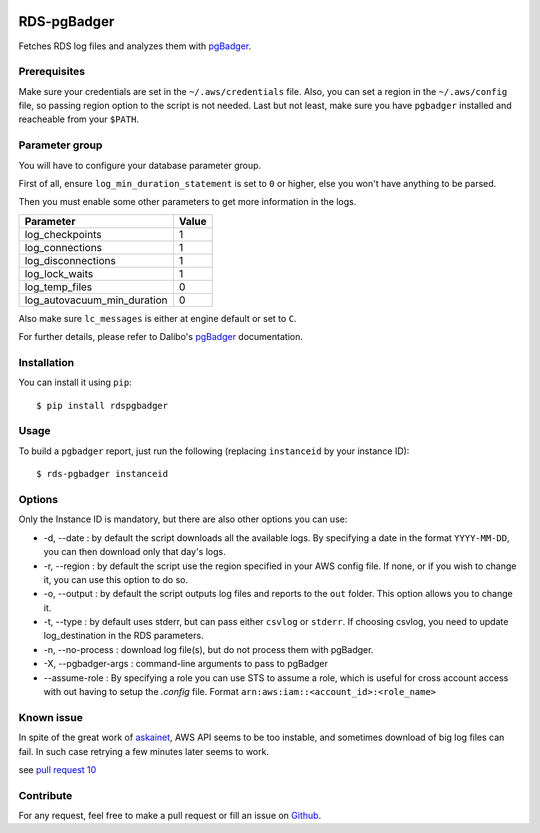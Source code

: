 .. image:: https://api.codacy.com/project/badge/Grade/902dd72b33df408b8d1274890cd805db
   :target: https://www.codacy.com/project/fpietka/rds-pgbadger/dashboard?utm_source=github.com&amp;utm_medium=referral&amp;utm_content=fpietka/rds-pgbadger&amp;utm_campaign=Badge_Grade_Dashboard
   :alt: Grade
.. image:: https://img.shields.io/pypi/v/rdspgbadger.svg
   :target: https://pypi.python.org/pypi/rdspgbadger
   :alt: Version
.. image:: https://img.shields.io/pypi/pyversions/rdspgbadger.svg
   :target: https://pypi.python.org/pypi/rdspgbadger
   :alt: Python versions supported
.. image:: https://img.shields.io/pypi/l/rdspgbadger.svg
   :target: https://pypi.python.org/pypi/rdspgbadger
   :alt: License

============
RDS-pgBadger
============

Fetches RDS log files and analyzes them with pgBadger_.

Prerequisites
-------------

Make sure your credentials are set in the ``~/.aws/credentials`` file.
Also, you can set a region in the ``~/.aws/config`` file, so passing region option to the script is not needed.
Last but not least, make sure you have ``pgbadger`` installed and reacheable from your ``$PATH``.

Parameter group
---------------

You will have to configure your database parameter group.

First of all, ensure ``log_min_duration_statement`` is set to ``0`` or higher, else you won't have anything to be parsed.

Then you must enable some other parameters to get more information in the logs.

+-----------------------------+-------+
| Parameter                   | Value |
+=============================+=======+
| log_checkpoints             | 1     |
+-----------------------------+-------+
| log_connections             | 1     |
+-----------------------------+-------+
| log_disconnections          | 1     |
+-----------------------------+-------+
| log_lock_waits              | 1     |
+-----------------------------+-------+
| log_temp_files              | 0     |
+-----------------------------+-------+
| log_autovacuum_min_duration | 0     |
+-----------------------------+-------+

Also make sure ``lc_messages`` is either at engine default or set to ``C``.

For further details, please refer to Dalibo's pgBadger_ documentation.

Installation
------------

You can install it using ``pip``::

 $ pip install rdspgbadger

Usage
-----

To build a ``pgbadger`` report, just run the following (replacing ``instanceid`` by your instance ID)::

 $ rds-pgbadger instanceid

Options
-------

Only the Instance ID is mandatory, but there are also other options you can use:

* -d, --date : by default the script downloads all the available logs. By specifying a date in the format ``YYYY-MM-DD``, you can then download only that day's logs.
* -r, --region : by default the script use the region specified in your AWS config file. If none, or if you wish to change it, you can use this option to do so.
* -o, --output : by default the script outputs log files and reports to the ``out`` folder. This option allows you to change it.
* -t, --type : by default uses stderr, but can pass either ``csvlog`` or ``stderr``. If choosing csvlog, you need to update log_destination in the RDS parameters.
* -n, --no-process : download log file(s), but do not process them with pgBadger.
* -X, --pgbadger-args : command-line arguments to pass to pgBadger
* --assume-role : By specifying a role you can use STS to assume a role, which is useful for cross account access with out having to setup the `.config` file. Format ``arn:aws:iam::<account_id>:<role_name>``

Known issue
-----------

In spite of the great work of askainet_, AWS API seems to be too instable, and sometimes download of big log files can
fail. In such case retrying a few minutes later seems to work.

see `pull request 10`_

Contribute
----------

For any request, feel free to make a pull request or fill an issue on Github_.

.. _pgBadger: http://dalibo.github.io/pgbadger/
.. _Github: https://github.com/fpietka/rds-pgbadger
.. _askainet: https://github.com/askainet
.. _pull request 10: https://github.com/fpietka/rds-pgbadger/pull/10
